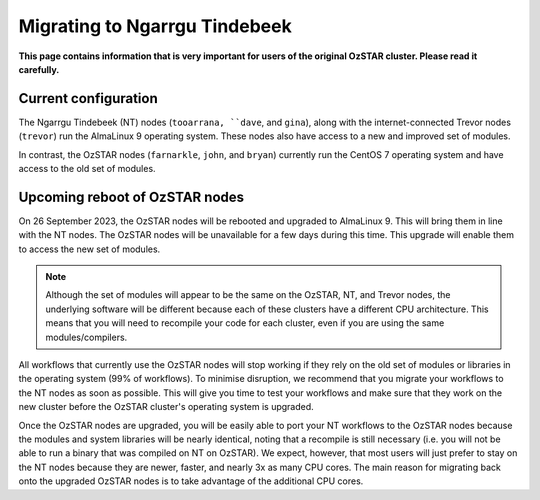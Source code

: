 .. highlight:: rst

Migrating to Ngarrgu Tindebeek
==============================
**This page contains information that is very important for users of the original OzSTAR cluster. Please read it carefully.**

Current configuration
-------------------------------

The Ngarrgu Tindebeek (NT) nodes (``tooarrana, ``dave``, and ``gina``), along with the internet-connected Trevor nodes (``trevor``) run the AlmaLinux 9 operating system. These nodes also have access to a new and improved set of modules.

In contrast, the OzSTAR nodes (``farnarkle``, ``john``, and ``bryan``) currently run the CentOS 7 operating system and have access to the old set of modules.

Upcoming reboot of OzSTAR nodes
-------------------------------

On 26 September 2023, the OzSTAR nodes will be rebooted and upgraded to AlmaLinux 9. This will bring them in line with the NT nodes. The OzSTAR nodes will be unavailable for a few days during this time. This upgrade will enable them to access the new set of modules.

.. note::
    Although the set of modules will appear to be the same on the OzSTAR, NT, and Trevor nodes, the underlying software will be different because each of these clusters have a different CPU architecture. This means that you will need to recompile your code for each cluster, even if you are using the same modules/compilers.

All workflows that currently use the OzSTAR nodes will stop working if they rely on the old set of modules or libraries in the operating system (99% of workflows). To minimise disruption, we recommend that you migrate your workflows to the NT nodes as soon as possible. This will give you time to test your workflows and make sure that they work on the new cluster before the OzSTAR cluster's operating system is upgraded.

Once the OzSTAR nodes are upgraded, you will be easily able to port your NT workflows to the OzSTAR nodes because the modules and system libraries will be nearly identical, noting that a recompile is still necessary (i.e. you will not be able to run a binary that was compiled on NT on OzSTAR). We expect, however, that most users will just prefer to stay on the NT nodes because they are newer, faster, and nearly 3x as many CPU cores. The main reason for migrating back onto the upgraded OzSTAR nodes is to take advantage of the additional CPU cores.
